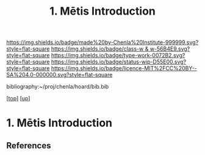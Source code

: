 #   -*- mode: org; fill-column: 60 -*-

#+TITLE: 1. Mētis Introduction
#+STARTUP: showall
#+TOC: headlines 4
#+PROPERTY: filename
#+LINK: pdf   pdfview:~/proj/chenla/hoard/lib/

[[https://img.shields.io/badge/made%20by-Chenla%20Institute-999999.svg?style=flat-square]] 
[[https://img.shields.io/badge/class-w & w-56B4E9.svg?style=flat-square]]
[[https://img.shields.io/badge/type-work-0072B2.svg?style=flat-square]]
[[https://img.shields.io/badge/status-wip-D55E00.svg?style=flat-square]]
[[https://img.shields.io/badge/licence-MIT%2FCC%20BY--SA%204.0-000000.svg?style=flat-square]]

bibliography:~/proj/chenla/hoard/bib.bib

[[[../../index.org][top]]] [[[../index.org][up]]]

* 1. Mētis Introduction
:PROPERTIES:
:CUSTOM_ID:
:Name:     /home/deerpig/proj/chenla/warp/01/01/01/intro.org
:Created:  2018-05-26T19:05@Prek Leap (11.642600N-104.919210W)
:ID:       f605f6e6-2475-493e-8ad4-bdc9f49accdc
:VER:      580608418.729518788
:GEO:      48P-491193-1287029-15
:BXID:     proj:CKP2-7432
:Class:    primer
:Type:     work
:Status:   wip
:Licence:  MIT/CC BY-SA 4.0
:END:



** References


